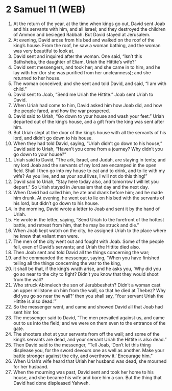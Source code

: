 * 2 Samuel 11 (WEB)
:PROPERTIES:
:ID: WEB/10-2SA11
:END:

1. At the return of the year, at the time when kings go out, David sent Joab and his servants with him, and all Israel; and they destroyed the children of Ammon and besieged Rabbah. But David stayed at Jerusalem.
2. At evening, David arose from his bed and walked on the roof of the king’s house. From the roof, he saw a woman bathing, and the woman was very beautiful to look at.
3. David sent and inquired after the woman. One said, “Isn’t this Bathsheba, the daughter of Eliam, Uriah the Hittite’s wife?”
4. David sent messengers, and took her; and she came in to him, and he lay with her (for she was purified from her uncleanness); and she returned to her house.
5. The woman conceived; and she sent and told David, and said, “I am with child.”
6. David sent to Joab, “Send me Uriah the Hittite.” Joab sent Uriah to David.
7. When Uriah had come to him, David asked him how Joab did, and how the people fared, and how the war prospered.
8. David said to Uriah, “Go down to your house and wash your feet.” Uriah departed out of the king’s house, and a gift from the king was sent after him.
9. But Uriah slept at the door of the king’s house with all the servants of his lord, and didn’t go down to his house.
10. When they had told David, saying, “Uriah didn’t go down to his house,” David said to Uriah, “Haven’t you come from a journey? Why didn’t you go down to your house?”
11. Uriah said to David, “The ark, Israel, and Judah, are staying in tents; and my lord Joab and the servants of my lord are encamped in the open field. Shall I then go into my house to eat and to drink, and to lie with my wife? As you live, and as your soul lives, I will not do this thing!”
12. David said to Uriah, “Stay here today also, and tomorrow I will let you depart.” So Uriah stayed in Jerusalem that day and the next day.
13. When David had called him, he ate and drank before him; and he made him drunk. At evening, he went out to lie on his bed with the servants of his lord, but didn’t go down to his house.
14. In the morning, David wrote a letter to Joab and sent it by the hand of Uriah.
15. He wrote in the letter, saying, “Send Uriah to the forefront of the hottest battle, and retreat from him, that he may be struck and die.”
16. When Joab kept watch on the city, he assigned Uriah to the place where he knew that valiant men were.
17. The men of the city went out and fought with Joab. Some of the people fell, even of David’s servants; and Uriah the Hittite died also.
18. Then Joab sent and told David all the things concerning the war;
19. and he commanded the messenger, saying, “When you have finished telling all the things concerning the war to the king,
20. it shall be that, if the king’s wrath arise, and he asks you, ‘Why did you go so near to the city to fight? Didn’t you know that they would shoot from the wall?
21. Who struck Abimelech the son of Jerubbesheth? Didn’t a woman cast an upper millstone on him from the wall, so that he died at Thebez? Why did you go so near the wall?’ then you shall say, ‘Your servant Uriah the Hittite is also dead.’”
22. So the messenger went, and came and showed David all that Joab had sent him for.
23. The messenger said to David, “The men prevailed against us, and came out to us into the field; and we were on them even to the entrance of the gate.
24. The shooters shot at your servants from off the wall; and some of the king’s servants are dead, and your servant Uriah the Hittite is also dead.”
25. Then David said to the messenger, “Tell Joab, ‘Don’t let this thing displease you, for the sword devours one as well as another. Make your battle stronger against the city, and overthrow it.’ Encourage him.”
26. When Uriah’s wife heard that Uriah her husband was dead, she mourned for her husband.
27. When the mourning was past, David sent and took her home to his house, and she became his wife and bore him a son. But the thing that David had done displeased Yahweh.
